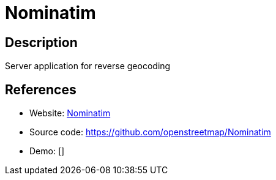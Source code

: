 = Nominatim

:Name:          Nominatim
:Language:      C
:License:       GPL-2.0
:Topic:         Maps and Global Positioning System (GPS)
:Category:      
:Subcategory:   

// END-OF-HEADER. DO NOT MODIFY OR DELETE THIS LINE

== Description

Server application for reverse geocoding

== References

* Website: https://nominatim.org/[Nominatim]
* Source code: https://github.com/openstreetmap/Nominatim[https://github.com/openstreetmap/Nominatim]
* Demo: []
